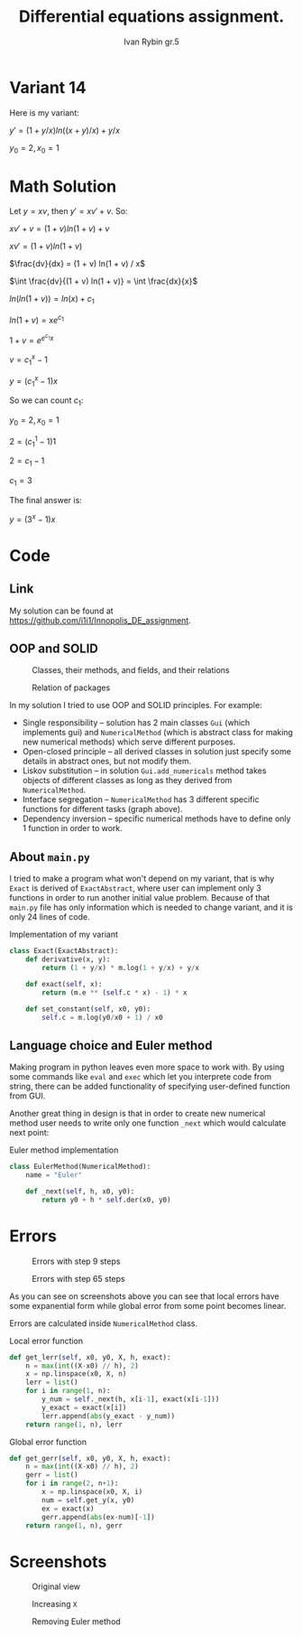 #+TITLE: Differential equations assignment.
#+AUTHOR: Ivan Rybin gr.5
#+STARTUP: inlineimages

* Variant 14

Here is my variant:

$y' = (1 + y/x) ln((x + y)/x) + y / x$

$y_0 = 2, x_0 = 1$

* Math Solution

Let $y = x v$, then $y' = x v' + v$. So:

$x v' + v = (1 + v) ln(1 + v) + v$

$x v' = (1 + v) ln(1 + v)$

$\frac{dv}{dx} = (1 + v) ln(1 + v) / x$

$\int \frac{dv}{(1 + v) ln(1 + v)} = \int \frac{dx}{x}$

$ln(ln(1 + v)) = ln(x) + c_{1}$

$ln(1 + v) = x e ^ {c_{1}}$

$1 + v = e ^ {e ^ {c_{1}} x}$

$v = c_1 ^ x - 1$

$y = (c_1 ^ x - 1) x$

So we can count $c_1$:

$y_0 = 2, x_0 = 1$

$2 = (c_1 ^ 1 - 1) 1$

$2 = c_1 - 1$

$c_1 = 3$

The final answer is:

$y = (3 ^ x - 1) x$

* Code

** Link

My solution can be found at https://github.com/i1i1/Innopolis_DE_assignment.

** OOP and SOLID

#+CAPTION: Classes, their methods, and fields, and their relations
[[./img/classes_DE_assignment.png]]


#+CAPTION: Relation of packages
#+attr_html: :width 200px
#+attr_latex: :width 100px
[[./img/packages_DE_assignment.png]]


In my solution I tried to use OOP and SOLID principles. For example:
+ Single responsibility -- solution has 2 main classes ~Gui~ (which implements gui) and ~NumericalMethod~ (which is abstract class for making new numerical methods) which serve different purposes.
+ Open-closed principle -- all derived classes in solution just specify some details in abstract ones, but not modify them.
+ Liskov substitution -- in solution ~Gui.add_numericals~ method takes objects of different classes as long as they derived from ~NumericalMethod~.
+ Interface segregation -- ~NumericalMethod~ has 3 different specific functions for different tasks (graph above).
+ Dependency inversion -- specific numerical methods have to define only 1 function in order to work.

** About  ~main.py~

I tried to make a program what won't depend on my variant, that is why ~Exact~
is derived of ~ExactAbstract~, where user can implement only 3 functions in
order to run another initial value problem. Because of that ~main.py~ file has
only information which is needed to change variant, and it is only 24 lines of
code.

#+CAPTION: Implementation of my variant
#+BEGIN_SRC python
  class Exact(ExactAbstract):
      def derivative(x, y):
          return (1 + y/x) * m.log(1 + y/x) + y/x

      def exact(self, x):
          return (m.e ** (self.c * x) - 1) * x

      def set_constant(self, x0, y0):
          self.c = m.log(y0/x0 + 1) / x0
#+END_src

** Language choice and Euler method

Making program in python leaves even more space to work with. By using
some commands like ~eval~ and ~exec~ which let you interprete code from string,
there can be added functionality of specifying user-defined function from GUI.

Another great thing in design is that in order to create new numerical method user needs to
write only one function ~_next~ which would calculate next point:

#+CAPTION: Euler method implementation
#+BEGIN_SRC python
  class EulerMethod(NumericalMethod):
      name = "Euler"

      def _next(self, h, x0, y0):
          return y0 + h * self.der(x0, y0)
#+END_src

* Errors

#+CAPTION: Errors with step 9 steps
[[./img/errors_cmp1.png]]

#+CAPTION: Errors with step 65 steps
[[./img/errors_cmp2.png]]

As you can see on screenshots above you can see that local errors have some
expanential form while global error from some point becomes linear.

Errors are calculated inside ~NumericalMethod~ class.

#+CAPTION: Local error function
#+BEGIN_SRC python
  def get_lerr(self, x0, y0, X, h, exact):
      n = max(int((X-x0) // h), 2)
      x = np.linspace(x0, X, n)
      lerr = list()
      for i in range(1, n):
          y_num = self._next(h, x[i-1], exact(x[i-1]))
          y_exact = exact(x[i])
          lerr.append(abs(y_exact - y_num))
      return range(1, n), lerr
#+END_src

#+CAPTION: Global error function
#+BEGIN_SRC python
  def get_gerr(self, x0, y0, X, h, exact):
      n = max(int((X-x0) // h), 2)
      gerr = list()
      for i in range(2, n+1):
          x = np.linspace(x0, X, i)
          num = self.get_y(x, y0)
          ex = exact(x)
          gerr.append(abs(ex-num)[-1])
      return range(1, n), gerr
#+END_src

* Screenshots

#+CAPTION: Original view
#+attr_html: :width 800px
#+attr_latex: :width 400px
[[./img/screenshot1.png]]

#+CAPTION: Increasing ~X~
#+attr_html: :width 800px
#+attr_latex: :width 400px
[[./img/screenshot2.png]]

#+CAPTION: Removing Euler method
#+attr_html: :width 800px
#+attr_latex: :width 400px
[[./img/screenshot3.png]]
